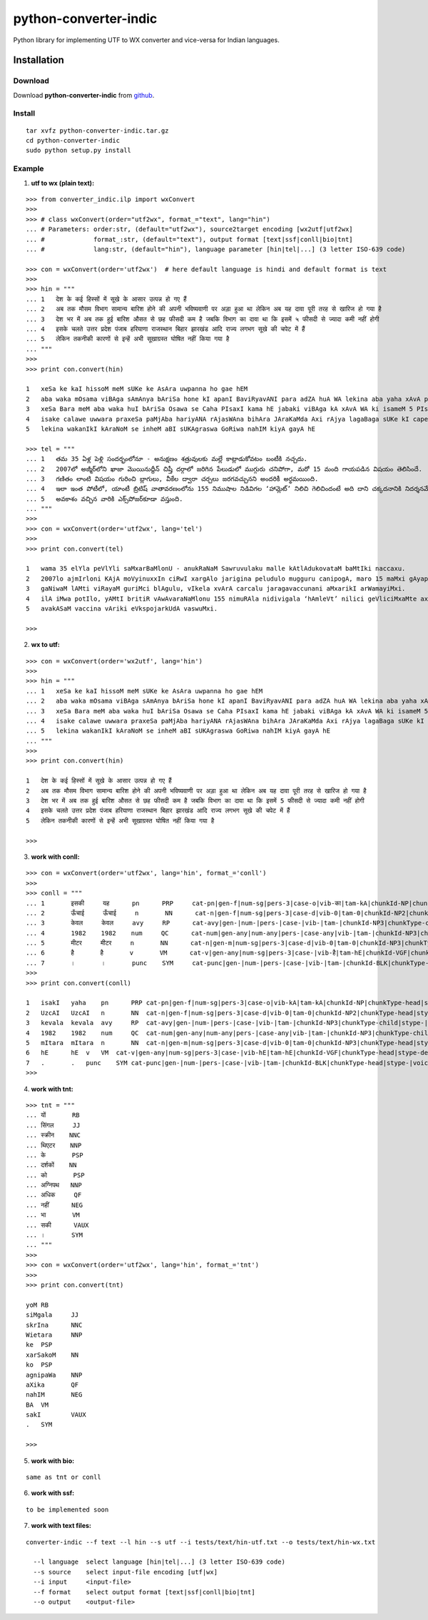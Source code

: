======================
python-converter-indic
======================

Python library for implementing UTF to WX converter and vice-versa for Indian languages.

Installation
============

Download
~~~~~~~~

Download **python-converter-indic**  from `github`_.

.. _`github`: https://github.com/irshadbhat/python-converter-indic

Install
~~~~~~~

::

    tar xvfz python-converter-indic.tar.gz
    cd python-converter-indic
    sudo python setup.py install

Example
~~~~~~~

1. **utf to wx (plain text):**

::

    >>> from converter_indic.ilp import wxConvert
    >>> 
    >>> # class wxConvert(order="utf2wx", format_="text", lang="hin")
    ... # Parameters: order:str, (default="utf2wx"), source2target encoding [wx2utf|utf2wx]
    ... #	      format_:str, (default="text"), output format [text|ssf|conll|bio|tnt]
    ... #	      lang:str, (default="hin"), language parameter [hin|tel|...] (3 letter ISO-639 code)

    >>> con = wxConvert(order='utf2wx')  # here default language is hindi and default format is text
    >>> 
    >>> hin = """
    ... 1   देश के कई हिस्सों में सूखे के आसार उत्पन्न हो गए हैं
    ... 2   अब तक मौसम विभाग सामान्य बारिश होने की अपनी भविष्यवाणी पर अड़ा हुआ था लेकिन अब यह दावा पूरी तरह से खारिज हो गया है
    ... 3   देश भर में अब तक हुई बारिश औसत से छह फीसदी कम है जबकि विभाग का दावा था कि इसमें ५ फीसदी से ज्यादा कमी नहीं होगी
    ... 4   इसके चलते उत्तर प्रदेश पंजाब हरियाणा राजस्थान बिहार झारखंड आदि राज्य लगभग सूखे की चपेट में हैं
    ... 5   लेकिन तकनीकी कारणों से इन्हें अभी सूखाग्रस्त घोषित नहीं किया गया है
    ... """
    >>>
    >>> print con.convert(hin)
    
    1   xeSa ke kaI hissoM meM sUKe ke AsAra uwpanna ho gae hEM
    2   aba waka mOsama viBAga sAmAnya bAriSa hone kI apanI BaviRyavANI para adZA huA WA lekina aba yaha xAvA pUrI waraha se KArija ho gayA hE
    3   xeSa Bara meM aba waka huI bAriSa Osawa se Caha PIsaxI kama hE jabaki viBAga kA xAvA WA ki isameM 5 PIsaxI se jyAxA kamI nahIM hogI
    4   isake calawe uwwara praxeSa paMjAba hariyANA rAjasWAna bihAra JAraKaMda Axi rAjya lagaBaga sUKe kI capeta meM hEM
    5   lekina wakanIkI kAraNoM se inheM aBI sUKAgraswa GoRiwa nahIM kiyA gayA hE
    
    >>> tel = """
    ... 1   తమ 35 ఏళ్ల పెళ్లి సందర్భంలోనూ - అనుక్షణం శత్రువులకు మల్లే కాట్లాడుకోవటం బంటీకి నచ్చదు.
    ... 2   2007లో అజ్మీర్‌లోని ఖాజా మొయినుద్దీన్ చిష్తీ దర్గాలో జరిగిన పేలుడులో ముగ్గురు చనిపోగా, మరో 15 మంది గాయపడిన విషయం తెలిసిందే.
    ... 3   గణితం లాంటి విషయం గురించి బ్లాగులు, వీకేల ద్వారా చర్చలు జరగవచ్చునని అందరికీ అర్థమయింది.
    ... 4   ఇలా ఇంత పోటీలో, యాంటీ బ్రిటిష్ వాతావరణంలోను 155 నిముషాల నిడివిగల ‘హామ్లెట్’ నిలిచి గెలిచిందంటే అది దాని చక్కదనానికి నిదర్శనమే!
    ... 5   అవకాశం వచ్చిన వారికి ఎక్స్‌పోజర్‌కూడా వస్తుంది.
    ... """
    >>> 
    >>> con = wxConvert(order='utf2wx', lang='tel')
    >>>
    >>> print con.convert(tel)
    
    1   wama 35 elYla peVlYli saMxarBaMlonU - anukRaNaM Sawruvulaku malle kAtlAdukovataM baMtIki naccaxu.
    2   2007lo ajmIr‌loni KAjA moVyinuxxIn ciRwI xargAlo jarigina peludulo mugguru canipogA, maro 15 maMxi gAyapadina viRayaM weVlisiMxe.
    3   gaNiwaM lAMti viRayaM guriMci blAgulu, vIkela xvArA carcalu jaragavaccunani aMxarikI arWamayiMxi.
    4   ilA iMwa potIlo, yAMtI britiR vAwAvaraNaMlonu 155 nimuRAla nidivigala ‘hAmleVt’ nilici geVliciMxaMte axi xAni cakkaxanAniki nixarSaname!
    5   avakASaM vaccina vAriki eVks‌pojar‌kUdA vaswuMxi.
    
    >>> 

2. **wx to utf:**

::

    >>> con = wxConvert(order='wx2utf', lang='hin')
    >>> 
    >>> hin = """
    ... 1   xeSa ke kaI hissoM meM sUKe ke AsAra uwpanna ho gae hEM
    ... 2   aba waka mOsama viBAga sAmAnya bAriSa hone kI apanI BaviRyavANI para adZA huA WA lekina aba yaha xAvA pUrI waraha se KArija ho gayA hE
    ... 3   xeSa Bara meM aba waka huI bAriSa Osawa se Caha PIsaxI kama hE jabaki viBAga kA xAvA WA ki isameM 5 PIsaxI se jyAxA kamI nahIM hogI
    ... 4   isake calawe uwwara praxeSa paMjAba hariyANA rAjasWAna bihAra JAraKaMda Axi rAjya lagaBaga sUKe kI capeta meM hEM
    ... 5   lekina wakanIkI kAraNoM se inheM aBI sUKAgraswa GoRiwa nahIM kiyA gayA hE
    ... """
    >>> 
    >>> print con.convert(hin)
    
    1   देश के कई हिस्सों में सूखे के आसार उत्पन्न हो गए हैं
    2   अब तक मौसम विभाग सामान्य बारिश होने की अपनी भविष्यवाणी पर अड़ा हुआ था लेकिन अब यह दावा पूरी तरह से खारिज हो गया है
    3   देश भर में अब तक हुई बारिश औसत से छह फीसदी कम है जबकि विभाग का दावा था कि इसमें 5 फीसदी से ज्यादा कमी नहीं होगी
    4   इसके चलते उत्तर प्रदेश पंजाब हरियाणा राजस्थान बिहार झारखंड आदि राज्य लगभग सूखे की चपेट में हैं
    5   लेकिन तकनीकी कारणों से इन्हें अभी सूखाग्रस्त घोषित नहीं किया गया है
    
    >>> 

3. **work with conll:**

::

    >>> con = wxConvert(order='utf2wx', lang='hin', format_='conll')
    >>> 
    >>> conll = """
    ... 1       इसकी     यह      pn      PRP     cat-pn|gen-f|num-sg|pers-3|case-o|vib-का|tam-kA|chunkId-NP|chunkType-head|stype-|voicetype-      2     r6      _       _
    ... 2       ऊँचाई     ऊँचाई     n       NN      cat-n|gen-f|num-sg|pers-3|case-d|vib-0|tam-0|chunkId-NP2|chunkType-head|stype-|voicetype-       6     k1      _       _
    ... 3       केवल     केवल     avy     RP      cat-avy|gen-|num-|pers-|case-|vib-|tam-|chunkId-NP3|chunkType-child|stype-|voicetype-   4       lwg__rp _       _
    ... 4       1982    1982    num     QC      cat-num|gen-any|num-any|pers-|case-any|vib-|tam-|chunkId-NP3|chunkType-child|stype-|voicetype-  5       nmod__adj       _       _
    ... 5       मीटर     मीटर     n       NN      cat-n|gen-m|num-sg|pers-3|case-d|vib-0|tam-0|chunkId-NP3|chunkType-head|stype-|voicetype-       6     k1s     _       _
    ... 6       है       है       v       VM      cat-v|gen-any|num-sg|pers-3|case-|vib-है|tam-hE|chunkId-VGF|chunkType-head|stype-declarative|voicetype-active    0       root    _       _
    ... 7       ।       ।       punc    SYM     cat-punc|gen-|num-|pers-|case-|vib-|tam-|chunkId-BLK|chunkType-head|stype-|voicetype-   6       rsym    _       _"""
    >>> 
    >>> print con.convert(conll)
    
    1   isakI   yaha    pn	PRP cat-pn|gen-f|num-sg|pers-3|case-o|vib-kA|tam-kA|chunkId-NP|chunkType-head|stype-|voicetype-	2   r6	_   _
    2   UzcAI   UzcAI   n	NN  cat-n|gen-f|num-sg|pers-3|case-d|vib-0|tam-0|chunkId-NP2|chunkType-head|stype-|voicetype-	6   k1	_   _
    3   kevala  kevala  avy	RP  cat-avy|gen-|num-|pers-|case-|vib-|tam-|chunkId-NP3|chunkType-child|stype-|voicetype-   4	lwg__rp_    _
    4   1982    1982    num	QC  cat-num|gen-any|num-any|pers-|case-any|vib-|tam-|chunkId-NP3|chunkType-child|stype-|voicetype-  5	nmod__adj   _	_
    5   mItara  mItara  n	NN  cat-n|gen-m|num-sg|pers-3|case-d|vib-0|tam-0|chunkId-NP3|chunkType-head|stype-|voicetype-	6   k1s	_   _
    6   hE	hE  v	VM  cat-v|gen-any|num-sg|pers-3|case-|vib-hE|tam-hE|chunkId-VGF|chunkType-head|stype-declarative|voicetype-active   0	root	_   _
    7   .	.   punc    SYM	cat-punc|gen-|num-|pers-|case-|vib-|tam-|chunkId-BLK|chunkType-head|stype-|voicetype-	6   rsym    __
    >>> 

4. **work with tnt:**

::

    >>> tnt = """
    ... यों       RB
    ... सिंगल     JJ
    ... स्क्रीन    NNC
    ... थिएटर    NNP
    ... के       PSP
    ... दर्शकों    NN
    ... को       PSP
    ... अग्निपथ   NNP
    ... अधिक     QF
    ... नहीं      NEG
    ... भा       VM
    ... सकी      VAUX
    ... ।       SYM
    ... """
    >>> 
    >>> con = wxConvert(order='utf2wx', lang='hin', format_='tnt')
    >>> 
    >>> print con.convert(tnt)
    
    yoM RB
    siMgala	JJ
    skrIna	NNC
    Wietara	NNP
    ke  PSP
    xarSakoM    NN
    ko  PSP
    agnipaWa    NNP
    aXika	QF
    nahIM	NEG
    BA  VM
    sakI	VAUX
    .   SYM
    
    >>> 

5. **work with bio:**

::

    same as tnt or conll

6. **work with ssf:**

::
    
    to be implemented soon

7. **work with text files:**

::

    converter-indic --f text --l hin --s utf --i tests/text/hin-utf.txt --o tests/text/hin-wx.txt

      --l language  select language [hin|tel|...] (3 letter ISO-639 code)
      --s source    select input-file encoding [utf|wx]
      --i input     <input-file>
      --f format    select output format [text|ssf|conll|bio|tnt]
      --o output    <output-file>

